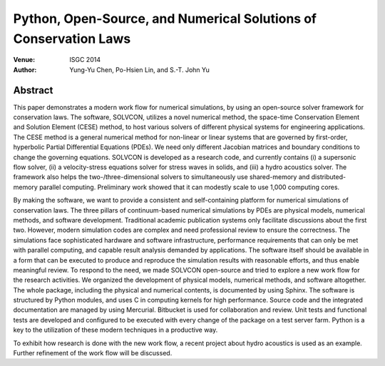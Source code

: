 =================================================================
Python, Open-Source, and Numerical Solutions of Conservation Laws
=================================================================

:Venue: ISGC 2014
:author: Yung-Yu Chen, Po-Hsien Lin, and S.-T. John Yu

Abstract
========

This paper demonstrates a modern work flow for numerical simulations, by using
an open-source solver framework for conservation laws.  The software, SOLVCON,
utilizes a novel numerical method, the space-time Conservation Element and
Solution Element (CESE) method, to host various solvers of different physical
systems for engineering applications.  The CESE method is a general numerical
method for non-linear or linear systems that are governed by first-order,
hyperbolic Partial Differential Equations (PDEs).  We need only different
Jacobian matrices and boundary conditions to change the governing equations.
SOLVCON is developed as a research code, and currently contains (i) a
supersonic flow solver, (ii) a velocity-stress equations solver for stress
waves in solids, and (iii) a hydro acoustics solver.  The framework also helps
the two-/three-dimensional solvers to simultaneously use shared-memory and
distributed-memory parallel computing.  Preliminary work showed that it can
modestly scale to use 1,000 computing cores.

By making the software, we want to provide a consistent and self-containing
platform for numerical simulations of conservation laws.  The three pillars of
continuum-based numerical simulations by PDEs are physical models, numerical
methods, and software development.  Traditional academic publication systems
only facilitate discussions about the first two.  However, modern simulation
codes are complex and need professional review to ensure the correctness.  The
simulations face sophisticated hardware and software infrastructure,
performance requirements that can only be met with parallel computing, and
capable result analysis demanded by applications.  The software itself should
be available in a form that can be executed to produce and reproduce the
simulation results with reasonable efforts, and thus enable meaningful review.
To respond to the need, we made SOLVCON open-source and tried to explore a new
work flow for the research activities.  We organized the development of
physical models, numerical methods, and software altogether.  The whole
package, including the physical and numerical contents, is documented by using
Sphinx.  The software is structured by Python modules, and uses C in computing
kernels for high performance.  Source code and the integrated documentation are
managed by using Mercurial.  Bitbucket is used for collaboration and review.
Unit tests and functional tests are developed and configured to be executed
with every change of the package on a test server farm.  Python is a key to the
utilization of these modern techniques in a productive way.

To exhibit how research is done with the new work flow, a recent project about
hydro acoustics is used as an example.  Further refinement of the work flow
will be discussed.
